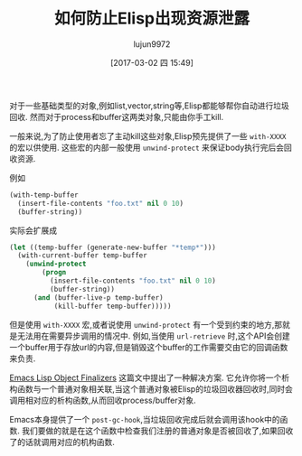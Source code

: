 #+TITLE: 如何防止Elisp出现资源泄露
#+AUTHOR: lujun9972
#+TAGS: Emacs之怒
#+DATE: [2017-03-02 四 15:49]
#+LANGUAGE:  zh-CN
#+OPTIONS:  H:6 num:nil toc:t \n:nil ::t |:t ^:nil -:nil f:t *:t <:nil


对于一些基础类型的对象,例如list,vector,string等,Elisp都能够帮你自动进行垃圾回收.
然而对于process和buffer这两类对象,只能由你手工kill.

一般来说,为了防止使用者忘了主动kill这些对象,Elisp预先提供了一些 =with-XXXX= 的宏以供使用.
这些宏的内部一般使用 =unwind-protect= 来保证body执行完后会回收资源.

例如
#+BEGIN_SRC emacs-lisp
  (with-temp-buffer
    (insert-file-contents "foo.txt" nil 0 10)
    (buffer-string))
#+END_SRC

实际会扩展成
#+BEGIN_SRC emacs-lisp
  (let ((temp-buffer (generate-new-buffer "*temp*")))
    (with-current-buffer temp-buffer
      (unwind-protect
          (progn
            (insert-file-contents "foo.txt" nil 0 10)
            (buffer-string))
        (and (buffer-live-p temp-buffer)
             (kill-buffer temp-buffer)))))
#+END_SRC

但是使用 =with-XXXX= 宏,或者说使用 =unwind-protect= 有一个受到约束的地方,那就是无法用在需要异步调用的情况中.
例如,当使用 =url-retrieve= 时,这个API会创建一个buffer用于存放url的内容,但是销毁这个buffer的工作需要交由它的回调函数来负责.

[[http://nullprogram.com/blog/2014/01/27/][Emacs Lisp Object Finalizers]] 这篇文中提出了一种解决方案.
它允许你将一个析构函数与一个普通对象相关联,当这个普通对象被Elisp的垃圾回收器回收时,同时会调用相对应的析构函数,从而回收process/buffer对象.

Emacs本身提供了一个 =post-gc-hook=,当垃圾回收完成后就会调用该hook中的函数.
我们要做的就是在这个函数中检查我们注册的普通对象是否被回收了,如果回收了的话就调用对应的机构函数.



